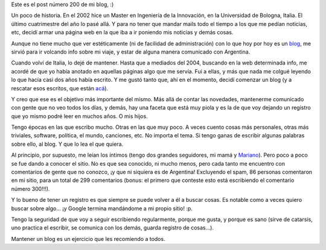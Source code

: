 .. title: Doscientos
.. date: 2006-08-17 07:50:17
.. tags: blog, historia, escribir

Este es el post número 200 de mi blog, :)

Un poco de historia. En el 2002 hice un Master en Ingeniería de la Innovación, en la Universidad de Bologna, Italia. El último cuatrimestre del año lo pasé allá. Y para no tener que mandar mails todo el tiempo a los que me pedían noticias, etc, decidí armar una página web en la que iba a ir poniendo mis noticias y demás cosas.

Aunque no tiene mucho que ver estéticamente (ni de facilidad de administración) con lo que hoy por hoy es un `blog <http://es.wikipedia.org/wiki/Blog>`_, me sirvió para ir volcando info sobre mi viaje, y estar de alguna manera comunicado con Argentina.

Cuando volví de Italia, lo dejé de mantener. Hasta que a mediados del 2004, buscando en la web determinada info, me acordé de que yo había anotado en aquellas páginas algo que me servía. Fui a ellas, y más que nada me colgué leyendo lo que hacía casi dos años había escrito. Y me gustó tanto que, ahí en el momento, decidí comenzar un blog (y a rescatar esos escritos, que están `acá <http://www.taniquetil.com.ar/bdvfiles/bdv-anterior.html>`_).

Y creo que ese es el objetivo más importante del mismo. Más allá de contar las novedades, mantenerme comunicado con gente que no veo todos los días, y demás, hay una faceta que está muy piola y es la de que voy dejando un registro que yo mismo podré leer en muchos años. O mis hijos.

Tengo épocas en las que escribo mucho. Otras en las que muy poco. A veces cuento cosas más personales, otras más triviales, software, política, el mundo, canciones, etc. No importa el tema. Si tengo ganas de escribir algunas palabras sobre ello, al blog. Y que lo lea el que quiera.

Al principio, por supuesto, me leían los íntimos (tengo dos grandes seguidores, mi mamá y `Mariano <http://www.chaghi.com.ar/blog/>`_). Pero poco a poco se fue dando a conocer el sitio. No es que sea conocido, ni mucho menos, pero cada tanto me encuentro con comentarios de gente que no conozco, ¡y que ni siquiera es de Argentina! Excluyendo el spam, 86 personas comentaron en mi sitio, para un total de 299 comentarios (bonus: el primero que conteste esto está escribiendo el comentario número 300!!!).

Y lo bueno de tener un registro es que siempre se puede volver a él a buscar cosas. Es notable como a veces quiero buscar sobre algo... ¡y Google termina mandándome a mi propio sitio! :p.

Tengo la seguridad de que voy a seguir escribiendo regularmente, porque me gusta, y porque es sano (sirve de catarsis, uno practica el escribir, se comunica con los demás, guarda registro de cosas...).

Mantener un blog es un ejercicio que les recomiendo a todos.
